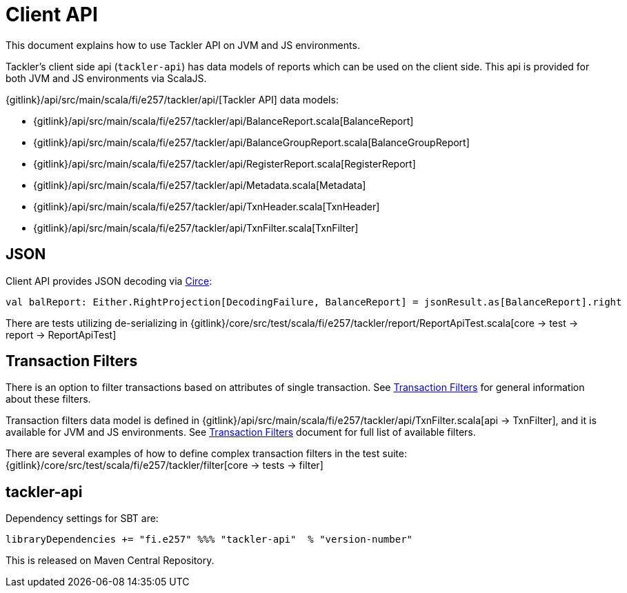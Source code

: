 = Client API

This document explains how to use Tackler API on JVM and JS environments.

Tackler's client side api (`tackler-api`) has data models of reports which can be used on the client side.
This api is provided for both  JVM and JS environments via ScalaJS.

{gitlink}/api/src/main/scala/fi/e257/tackler/api/[Tackler API] data models:

 * {gitlink}/api/src/main/scala/fi/e257/tackler/api/BalanceReport.scala[BalanceReport]
 * {gitlink}/api/src/main/scala/fi/e257/tackler/api/BalanceGroupReport.scala[BalanceGroupReport]
 * {gitlink}/api/src/main/scala/fi/e257/tackler/api/RegisterReport.scala[RegisterReport]
 * {gitlink}/api/src/main/scala/fi/e257/tackler/api/Metadata.scala[Metadata]
 * {gitlink}/api/src/main/scala/fi/e257/tackler/api/TxnHeader.scala[TxnHeader]
 * {gitlink}/api/src/main/scala/fi/e257/tackler/api/TxnFilter.scala[TxnFilter]

== JSON

Client API provides JSON decoding via link:https://circe.github.io/circe/[Circe]:

    val balReport: Either.RightProjection[DecodingFailure, BalanceReport] = jsonResult.as[BalanceReport].right


There are tests utilizing de-serializing in
{gitlink}/core/src/test/scala/fi/e257/tackler/report/ReportApiTest.scala[core -> test -> report -> ReportApiTest]


== Transaction Filters

There is an option to filter transactions based on attributes of single transaction.
See xref:./txn-filters.adoc[Transaction Filters] for general information about these filters.

Transaction filters data model is defined in
{gitlink}/api/src/main/scala/fi/e257/tackler/api/TxnFilter.scala[api -> TxnFilter], and it is available for JVM and JS environments.
See xref:./txn-filters.adoc[Transaction Filters] document for full list of
available filters.

There are several examples of how to define complex transaction filters in the test suite:
{gitlink}/core/src/test/scala/fi/e257/tackler/filter[core -> tests -> filter]


== tackler-api

Dependency settings for SBT are:

    libraryDependencies += "fi.e257" %%% "tackler-api"  % "version-number"

This is released on Maven Central Repository.



